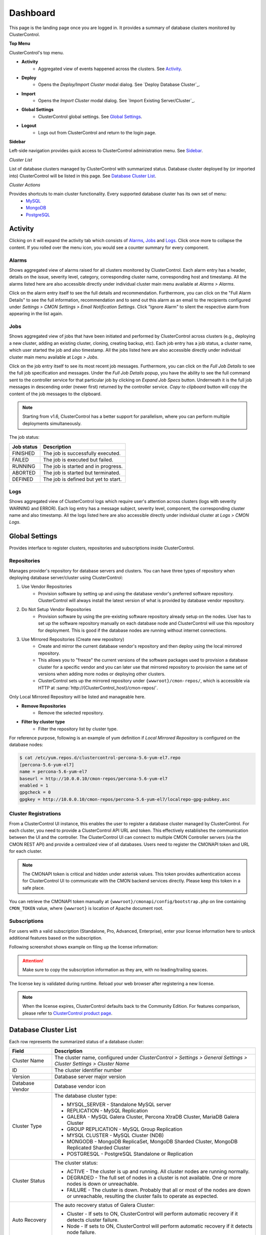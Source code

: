 Dashboard
=========

This page is the landing page once you are logged in. It provides a summary of database clusters monitored by ClusterControl.

.. image:: img/cc_cluster_list_151.png
   :align: center

**Top Menu**

ClusterControl's top menu.

* **Activity**
	- Aggregated view of events happened across the clusters. See `Activity`_.
	
* **Deploy**
	- Opens the *Deploy/Import Cluster* modal dialog. See `Deploy Database Cluster`_.

* **Import**
	- Opens the *Import Cluster* modal dialog. See `Import Existing Server/Cluster`_.

* **Global Settings**
	- ClusterControl global settings. See `Global Settings`_.

* **Logout**
	- Logs out from ClusterControl and return to the login page.
	
**Sidebar**

Left-side navigation provides quick access to ClusterControl administration menu. See `Sidebar <sidebar.html>`_.
	
*Cluster List*

List of database clusters managed by ClusterControl with summarized status. Database cluster deployed by (or imported into) ClusterControl will be listed in this page. See `Database Cluster List`_.

*Cluster Actions*

Provides shortcuts to main cluster functionality. Every supported database cluster has its own set of menu:
	- `MySQL <mysql/overview.html#actions>`_
	- `MongoDB <mongodb/overview.html#actions>`_
	- `PostgreSQL <postgresql/overview.html#actions>`_

Activity
--------

Clicking on it will expand the activity tab which consists of `Alarms`_, `Jobs`_ and `Logs`_. Click once more to collapse the content. If you rolled over the menu icon, you would see a counter summary for every component.

Alarms
++++++

Shows aggregated view of alarms raised for all clusters monitored by ClusterControl. Each alarm entry has a header, details on the issue, severity level, category, corresponding cluster name, corresponding host and timestamp. All the alarms listed here are also accessible directly under individual cluster main menu available at *Alarms > Alarms*.

Click on the alarm entry itself to see the full details and recommendation. Furthermore, you can click on the "Full Alarm Details" to see the full information, recommendation and to send out this alarm as an email to the recipients configured under *Settings > CMON Settings > Email Notification Settings*. Click "Ignore Alarm" to silent the respective alarm from appearing in the list again.

Jobs
++++++

Shows aggregated view of jobs that have been initiated and performed by ClusterControl across clusters (e.g., deploying a new cluster, adding an existing cluster, cloning, creating backup, etc). Each job entry has a job status, a cluster name, which user started the job and also timestamp. All the jobs listed here are also accessible directly under individual cluster main menu available at *Logs > Jobs*.

Click on the job entry itself to see its most recent job messages. Furthermore, you can click on the *Full Job Details* to see the full job specification and messages. Under the *Full Job Details* popup, you have the ability to see the full command sent to the controller service for that particular job by clicking on *Expand Job Specs* button. Underneath it is the full job messages in descending order (newer first) returned by the controller service. *Copy to clipboard* button will copy the content of the job messages to the clipboard.

.. Note:: Starting from v1.6, ClusterControl has a better support for parallelism, where you can perform multiple deployments simultaneously. 

The job status:

+------------+--------------------------------------+
| Job status | Description                          |
+============+======================================+
| FINISHED   | The job is successfully executed.    |
+------------+--------------------------------------+
| FAILED     | The job is executed but failed.      |
+------------+--------------------------------------+
| RUNNING    | The job is started and in progress.  |
+------------+--------------------------------------+
| ABORTED    | The job is started but terminated.   |
+------------+--------------------------------------+
| DEFINED    | The job is defined but yet to start. |
+------------+--------------------------------------+

Logs
++++++

Shows aggregated view of ClusterControl logs which require user's attention across clusters (logs with severity WARNING and ERROR). Each log entry has a message subject, severity level, component, the corresponding cluster name and also timestamp. All the logs listed here are also accessible directly under individual cluster at *Logs > CMON Logs*.

Global Settings
---------------

Provides interface to register clusters, repositories and subscriptions inside ClusterControl.

Repositories
+++++++++++++

Manages provider's repository for database servers and clusters. You can have three types of repository when deploying database server/cluster using ClusterControl:

1. Use Vendor Repositories
	- Provision software by setting up and using the database vendor's preferred software repository. ClusterControl will always install the latest version of what is provided by database vendor repository.
2. Do Not Setup Vendor Repositories
	- Provision software by using the pre-existing software repository already setup on the nodes. User has to set up the software repository manually on each database node and ClusterControl will use this repository for deployment. This is good if the database nodes are running without internet connections.
3. Use Mirrored Repositories (Create new repository)
	- Create and mirror the current database vendor's repository and then deploy using the local mirrored repository.
	- This allows you to "freeze" the current versions of the software packages used to provision a database cluster for a specific vendor and you can later use that mirrored repository to provision the same set of versions when adding more nodes or deploying other clusters.
	- ClusterControl sets up the mirrored repository under ``{wwwroot}/cmon-repos/``, which is accessible via HTTP at :samp:`http://{ClusterControl_host}/cmon-repos/`.

Only Local Mirrored Repository will be listed and manageable here. 

* **Remove Repositories**
	- Remove the selected repository.

* **Filter by cluster type**
	- Filter the repository list by cluster type.

For reference purpose, following is an example of yum definition if *Local Mirrored Repository* is configured on the database nodes:

.. code-block:: bash

	$ cat /etc/yum.repos.d/clustercontrol-percona-5.6-yum-el7.repo
	[percona-5.6-yum-el7]
	name = percona-5.6-yum-el7
	baseurl = http://10.0.0.10/cmon-repos/percona-5.6-yum-el7
	enabled = 1
	gpgcheck = 0
	gpgkey = http://10.0.0.10/cmon-repos/percona-5.6-yum-el7/localrepo-gpg-pubkey.asc

	
Cluster Registrations
++++++++++++++++++++++

From a ClusterControl UI instance, this enables the user to register a database cluster managed by ClusterControl. For each cluster, you need to provide a ClusterControl API URL and token. This effectively establishes the communication between the UI and the controller. The ClusterControl UI can connect to multiple CMON Controller servers (via the CMON REST API) and provide a centralized view of all databases. Users need to register the CMONAPI token and URL for each cluster. 

.. Note:: The CMONAPI token is critical and hidden under asterisk values. This token provides authentication access for ClusterControl UI to communicate with the CMON backend services directly. Please keep this token in a safe place.

You can retrieve the CMONAPI token manually at ``{wwwroot}/cmonapi/config/bootstrap.php`` on line containing ``CMON_TOKEN`` value, where ``{wwwroot}`` is location of Apache document root.

Subscriptions
++++++++++++++

For users with a valid subscription (Standalone, Pro, Advanced, Enterprise), enter your license information here to unlock additional features based on the subscription. 

Following screenshot shows example on filing up the license information:

.. image:: img/subscription16.png

.. Attention:: Make sure to copy the subscription information as they are, with no leading/trailing spaces.

The license key is validated during runtime. Reload your web browser after registering a new license.

.. Note:: When the license expires, ClusterControl defaults back to the Community Edition. For features comparison, please refer to `ClusterControl product page <http://www.severalnines.com/pricing>`_.


Database Cluster List
---------------------

Each row represents the summarized status of a database cluster:

+----------------------+---------------------------------------------------------------------------------------------------------------------+
| Field                | Description                                                                                                         |
+======================+=====================================================================================================================+
| Cluster Name         | The cluster name, configured under *ClusterControl > Settings > General Settings > Cluster Settings > Cluster Name* |
+----------------------+---------------------------------------------------------------------------------------------------------------------+
| ID                   | The cluster identifier number                                                                                       |
+----------------------+---------------------------------------------------------------------------------------------------------------------+
| Version              | Database server major version                                                                                       |
+----------------------+---------------------------------------------------------------------------------------------------------------------+
| Database Vendor      | Database vendor icon                                                                                                |
+----------------------+---------------------------------------------------------------------------------------------------------------------+
| Cluster Type         | The database cluster type:                                                                                          |
|                      |                                                                                                                     |
|                      | * MYSQL_SERVER - Standalone MySQL server                                                                            |
|                      | * REPLICATION - MySQL Replication                                                                                   |
|                      | * GALERA - MySQL Galera Cluster, Percona XtraDB Cluster, MariaDB Galera Cluster                                     |
|                      | * GROUP REPLICATION - MySQL Group Replication                                                                       |
|                      | * MYSQL CLUSTER - MySQL Cluster (NDB)                                                                               |
|                      | * MONGODB - MongoDB ReplicaSet, MongoDB Sharded Cluster, MongoDB Replicated Sharded Cluster                         |
|                      | * POSTGRESQL - PostgreSQL Standalone or Replication                                                                 |
+----------------------+---------------------------------------------------------------------------------------------------------------------+
| Cluster Status       | The cluster status:                                                                                                 |
|                      |                                                                                                                     |
|                      | * ACTIVE - The cluster is up and running. All cluster nodes are running normally.                                   |
|                      | * DEGRADED - The full set of nodes in a cluster is not available. One or more nodes is down or unreachable.         |
|                      | * FAILURE - The cluster is down. Probably that all or most of the nodes are down or unreachable, resulting the      |
|                      |   cluster fails to operate as expected.                                                                             |
+----------------------+---------------------------------------------------------------------------------------------------------------------+
| Auto Recovery        | The auto recovery status of Galera Cluster:                                                                         |
|                      |                                                                                                                     |
|                      | * Cluster - If sets to ON, ClusterControl will perform automatic recovery if it detects cluster failure.            |
|                      | * Node - If sets to ON, ClusterControl will perform automatic recovery if it detects node failure.                  |
+----------------------+---------------------------------------------------------------------------------------------------------------------+
| Node Type and Status | See table on node status indicators further down.                                                                   |
+----------------------+---------------------------------------------------------------------------------------------------------------------+

Node status indicator:

==================== ============
Indicator            Description
==================== ============
Green (tick)         OK: Indicates the node is working fine.
Yellow (exclamation) WARNING: Indicates the node is degraded and not fully performing as expected.
Red (wrench)         MAINTENANCE: Indicates that maintenance mode is on for this node.
Dark red (cross)     PROBLEMATIC: Indicates the node is down or unreachable.
==================== ============
